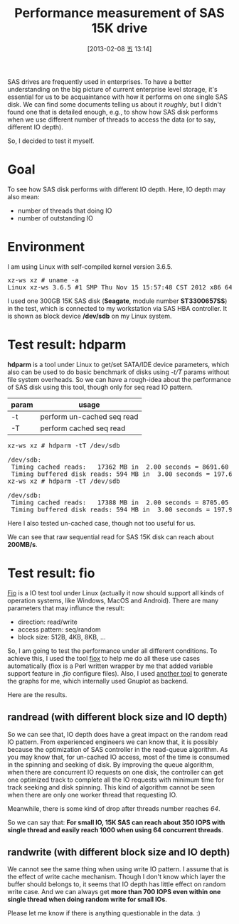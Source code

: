 #+DATE: [2013-02-08 五 13:14]
#+OPTIONS: toc:t num:t todo:nil pri:nil tags:nil ^:nil TeX:nil
#+CATEGORY: Software
#+TAGS: SAS, benchmark, fio, Perl
#+DESCRIPTION:
#+TITLE: Performance measurement of SAS 15K drive

SAS drives are frequently used in enterprises. To have a better understanding on the big picture of current enterprise level storage, it's essential for us to be acquaintance with how it performs on one single SAS disk. We can find some documents telling us about it /roughly/, but I didn't found one that is detailed enough, e.g., to show how SAS disk performs when we use different number of threads to access the data (or to say, different IO depth). 

So, I decided to test it myself. 

* Goal

To see how SAS disk performs with different IO depth. Here, IO depth may also mean:
- number of threads that doing IO
- number of outstanding IO

* Environment
  
I am using Linux with self-compiled kernel version 3.6.5. 

#+BEGIN_HTML
<pre class="brush:shell">
xz-ws xz # uname -a
Linux xz-ws 3.6.5 #1 SMP Thu Nov 15 15:57:48 CST 2012 x86_64 GNU/Linux
</pre>
#+END_HTML

I used one 300GB 15K SAS disk (*Seagate*, module number *ST3300657SS*) in the test, which is connected to my workstation via SAS HBA controller. It is shown as block device */dev/sdb* on my Linux system. 

* Test result: hdparm
  
*hdparm* is a tool under Linux to get/set SATA/IDE device parameters, which also can be used to do basic benchmark of disks using /-t/T/ params without file system overheads. So we can have a rough-idea about the performance of SAS disk using this tool, though only for seq read IO pattern. 

| param | usage                      |
|-------+----------------------------|
| -t    | perform un-cached seq read |
| -T    | perform cached seq read    |

#+BEGIN_HTML
<pre class="brush:shell">
xz-ws xz # hdparm -tT /dev/sdb

/dev/sdb:
 Timing cached reads:   17362 MB in  2.00 seconds = 8691.60 MB/sec
 Timing buffered disk reads: 594 MB in  3.00 seconds = 197.69 MB/sec
xz-ws xz # hdparm -tT /dev/sdb

/dev/sdb:
 Timing cached reads:   17388 MB in  2.00 seconds = 8705.05 MB/sec
 Timing buffered disk reads: 594 MB in  3.00 seconds = 197.94 MB/sec
</pre>
#+END_HTML

Here I also tested un-cached case, though not too useful for us. 

We can see that raw sequential read for SAS 15K disk can reach about *200MB/s*. 

* Test result: fio

[[http://freecode.com/projects/fio][Fio]] is a IO test tool under Linux (actually it now should support all kinds of operation systems, like Windows, MacOS and Android). There are many parameters that may influnce the result:

- direction: read/write
- access pattern: seq/random
- block size: 512B, 4KB, 8KB, ...

So, I am going to test the performance under all different conditions. To achieve this, I used the tool [[https://github.com/xzpeter/fiox][fiox]] to help me do all these use cases automatically (fiox is a Perl written wrapper by me that added variable support feature in /.fio/ configure files). Also, I used [[http://github.com/xzpeter/DataDrawer][another tool]] to generate the graphs for me, which internally used Gnuplot as backend. 

Here are the results. 

** randread (with different block size and IO depth)

#+BEGIN_HTML
<div align="center">
<a href="randread-iops.png">
<img title="Random Read Test Result"
src="randread-iops.png" width="60%" />
</a></div>
#+END_HTML

So we can see that, IO depth does have a great impact on the random read IO pattern. From experienced engineers we can know that, it is possibly because the optimization of SAS controller in the read-queue algorithm. As you may know that, for un-cached IO access, most of the time is consumed in the spinning and seeking of disk. By improving the queue algorithm, when there are concurrent IO requests on one disk, the controller can get one optimized track to complete all the IO requests with minimum time for track seeking and disk spinning. This kind of algorithm cannot be seen when there are only one worker thread that requesting IO. 

Meanwhile, there is some kind of drop after threads number reaches /64/. 

So we can say that: *For small IO, 15K SAS can reach about 350 IOPS with single thread and easily reach 1000 when using 64 concurrent threads*. 

** randwrite (with different block size and IO depth)
   
#+BEGIN_HTML
<div align="center">
<a href="randwrite-iops.png">
<img title="Random Write Test Result"
src="randwrite-iops.png" width="60%"/>
</a></div>
#+END_HTML

We cannot see the same thing when using write IO pattern. I assume that is the effect of write cache mechanism. Though I don't know which layer the buffer should belongs to, it seems that IO depth has little effect on random write case. And we can always get *more than 700 IOPS even within one single thread when doing random write for small IOs*. 

Please let me know if there is anything questionable in the data. :)
